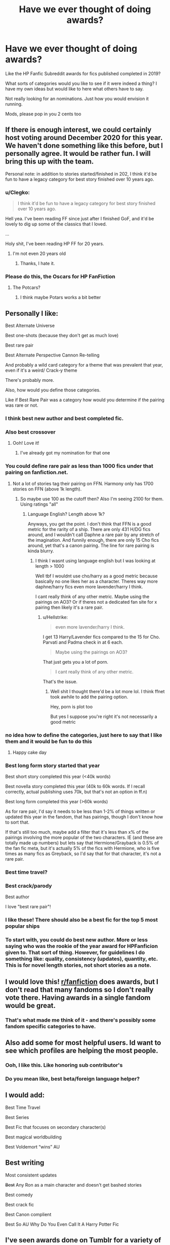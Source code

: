 #+TITLE: Have we ever thought of doing awards?

* Have we ever thought of doing awards?
:PROPERTIES:
:Score: 87
:DateUnix: 1579284862.0
:DateShort: 2020-Jan-17
:FlairText: Discussion
:END:
Like the HP Fanfic Subreddit awards for fics published completed in 2019?

What sorts of categories would you like to see if it were indeed a thing? I have my own ideas but would like to here what others have to say.

Not really looking for an nominations. Just how you would envision it running.

Mods, please pop in you 2 cents too


** If there is enough interest, we could certainly host voting around December 2020 for this year. We haven't done something like this before, but I personally agree. It would be rather fun. I will bring this up with the team.

Personal note: in addition to stories started/finished in 202, I think it'd be fun to have a legacy category for best story finished over 10 years ago.
:PROPERTIES:
:Author: the-phony-pony
:Score: 58
:DateUnix: 1579297388.0
:DateShort: 2020-Jan-18
:END:

*** u/Clegko:
#+begin_quote
  I think it'd be fun to have a legacy category for best story finished over 10 years ago.
#+end_quote

Hell yea. I've been reading FF since just after I finished GoF, and it'd be lovely to dig up some of the classics that I loved.

...

Holy shit, I've been reading HP FF for 20 years.
:PROPERTIES:
:Author: Clegko
:Score: 8
:DateUnix: 1579324036.0
:DateShort: 2020-Jan-18
:END:

**** I'm not even 20 years old
:PROPERTIES:
:Author: machjacob51141
:Score: 3
:DateUnix: 1579366973.0
:DateShort: 2020-Jan-18
:END:

***** Thanks, I hate it.
:PROPERTIES:
:Author: Clegko
:Score: 4
:DateUnix: 1579367538.0
:DateShort: 2020-Jan-18
:END:


*** Please do this, the Oscars for HP FanFiction
:PROPERTIES:
:Author: CyberVenom2077
:Score: 15
:DateUnix: 1579309985.0
:DateShort: 2020-Jan-18
:END:

**** The Potcars?
:PROPERTIES:
:Author: ChasingAnna
:Score: 6
:DateUnix: 1579311181.0
:DateShort: 2020-Jan-18
:END:

***** I think maybe Potars works a bit better
:PROPERTIES:
:Author: CyberVenom2077
:Score: 9
:DateUnix: 1579311715.0
:DateShort: 2020-Jan-18
:END:


** Personally I like:

Best Alternate Universe

Best one-shots (because they don't get as much love)

Best rare pair

Best Alternate Perspective Cannon Re-telling

And probably a wild card category for a theme that was prevalent that year, even if it's a weird/ Crack-y theme

There's probably more.

Also, how would you define those categories.

Like if Best Rare Pair was a category how would you determine if the pairing was rare or not.
:PROPERTIES:
:Score: 31
:DateUnix: 1579285668.0
:DateShort: 2020-Jan-17
:END:

*** I think best new author and best completed fic.
:PROPERTIES:
:Author: FortisinProeliis
:Score: 27
:DateUnix: 1579292024.0
:DateShort: 2020-Jan-17
:END:


*** Also best crossover
:PROPERTIES:
:Author: LiriStorm
:Score: 9
:DateUnix: 1579302100.0
:DateShort: 2020-Jan-18
:END:

**** Ooh! Love it!
:PROPERTIES:
:Score: 3
:DateUnix: 1579302122.0
:DateShort: 2020-Jan-18
:END:

***** I've already got my nomination for that one
:PROPERTIES:
:Author: ScottishHunter
:Score: 1
:DateUnix: 1579365767.0
:DateShort: 2020-Jan-18
:END:


*** You could define rare pair as less than 1000 fics under that pairing on fanfiction.net.
:PROPERTIES:
:Author: Zestyclose_Bird
:Score: 5
:DateUnix: 1579305564.0
:DateShort: 2020-Jan-18
:END:

**** Not a lot of stories tag their pairing on FFN. Harmony only has 1700 stories on FFN (above 1k length).
:PROPERTIES:
:Author: Hellstrike
:Score: 1
:DateUnix: 1579365151.0
:DateShort: 2020-Jan-18
:END:

***** So maybe use 100 as the cutoff then? Also I'm seeing 2100 for them. Using ratings "all"
:PROPERTIES:
:Author: Zestyclose_Bird
:Score: 1
:DateUnix: 1579413497.0
:DateShort: 2020-Jan-19
:END:

****** Language English? Length above 1k?

Anyways, you get the point. I don't think that FFN is a good metric for the rarity of a ship. There are only 431 H/DG fics around, and I wouldn't call Daphne a rare pair by any stretch of the imagination. And funnily enough, there are only 15 Cho fics around, yet that's a canon pairing. The line for rare pairing is kinda blurry.
:PROPERTIES:
:Author: Hellstrike
:Score: 1
:DateUnix: 1579425715.0
:DateShort: 2020-Jan-19
:END:

******* I think I wasnt using language english but I was looking at length > 1000

Well tbf I wouldnt use cho/harry as a good metric because basically no one likes her as a character. Theres way more daphne/harry fics even more lavender/harry I think.

I cant really think of any other metric. Maybe using the pairings on AO3? Or if theres not a dedicated fan site for x pairing then likely it's a rare pair.
:PROPERTIES:
:Author: Zestyclose_Bird
:Score: 1
:DateUnix: 1579465793.0
:DateShort: 2020-Jan-19
:END:

******** u/Hellstrike:
#+begin_quote
  even more lavender/harry I think.
#+end_quote

I get 13 Harry/Lavender fics compared to the 15 for Cho. Parvati and Padma check in at 6 each.

#+begin_quote
  Maybe using the pairings on AO3?
#+end_quote

That just gets you a lot of porn.

#+begin_quote
  I cant really think of any other metric.
#+end_quote

That's the issue.
:PROPERTIES:
:Author: Hellstrike
:Score: 1
:DateUnix: 1579470162.0
:DateShort: 2020-Jan-20
:END:

********* Well shit I thought there'd be a lot more lol. I think ffnet took awhile to add the pairing option.

Hey, porn is plot too

But yes I suppose you're right it's not necessarily a good metric
:PROPERTIES:
:Author: Zestyclose_Bird
:Score: 1
:DateUnix: 1579498314.0
:DateShort: 2020-Jan-20
:END:


*** no idea how to define the categories, just here to say that I like them and it would be fun to do this
:PROPERTIES:
:Author: quantum_of_flawless
:Score: 6
:DateUnix: 1579288740.0
:DateShort: 2020-Jan-17
:END:

**** Happy cake day
:PROPERTIES:
:Author: YOB1997
:Score: 1
:DateUnix: 1579432068.0
:DateShort: 2020-Jan-19
:END:


*** Best long form story started that year

Best short story completed this year (<40k words)

Best novella story completed this year (40k to 60k words. If I recall correctly, actual publishing uses 70k, but that's not an option in ff.n)

Best long form completed this year (>60k words)

As for rare pair, I'd say it needs to be less than 1-2% of things written or updated this year in the fandom, that has pairings, though I don't know how to sort that.

If that's still too much, maybe add a filter that it's less than x% of the pairings involving the more popular of the two characters. IE (and these are totally made up numbers) but lets say that Hermione/Grayback is 0.5% of the fan fic meta, but it's actually 5% of the fics with Hermione, who is five times as many fics as Greyback, so I'd say that for that character, it's not a rare pair.
:PROPERTIES:
:Author: rocketsp13
:Score: 7
:DateUnix: 1579293282.0
:DateShort: 2020-Jan-18
:END:


*** Best time travel?
:PROPERTIES:
:Author: Jim_killer
:Score: 3
:DateUnix: 1579331464.0
:DateShort: 2020-Jan-18
:END:


*** Best crack/parody

Best author

I love "best rare pair"!
:PROPERTIES:
:Author: Tintingocce
:Score: 2
:DateUnix: 1579340224.0
:DateShort: 2020-Jan-18
:END:


*** I like these! There should also be a best fic for the top 5 most popular ships
:PROPERTIES:
:Author: TheEmeraldDoe
:Score: 4
:DateUnix: 1579299123.0
:DateShort: 2020-Jan-18
:END:


*** To start with, you could do best new author. More or less saying who was the rookie of the year award for HPFanficion given to. That sort of thing. However, for guidelines I do something like: quality, consistency (updates), quantity, etc. This is for novel length stories, not short stories as a note.
:PROPERTIES:
:Author: CuriousLurkerPresent
:Score: 2
:DateUnix: 1579312438.0
:DateShort: 2020-Jan-18
:END:


** I would love this! [[/r/fanfiction][r/fanfiction]] does awards, but I don't read that many fandoms so I don't really vote there. Having awards in a single fandom would be great.
:PROPERTIES:
:Author: BestYak
:Score: 15
:DateUnix: 1579294191.0
:DateShort: 2020-Jan-18
:END:

*** That's what made me think of it - and there's possibly some fandom specific categories to have.
:PROPERTIES:
:Score: 4
:DateUnix: 1579296607.0
:DateShort: 2020-Jan-18
:END:


** Also add some for most helpful users. Id want to see which profiles are helping the most people.
:PROPERTIES:
:Author: TheRaoster
:Score: 8
:DateUnix: 1579310616.0
:DateShort: 2020-Jan-18
:END:

*** Ooh, I like this. Like honoring sub contributor's
:PROPERTIES:
:Score: 2
:DateUnix: 1579313081.0
:DateShort: 2020-Jan-18
:END:


*** Do you mean like, best beta/foreign language helper?
:PROPERTIES:
:Author: Tintingocce
:Score: 1
:DateUnix: 1579340413.0
:DateShort: 2020-Jan-18
:END:


** I would add:

Best Time Travel

Best Series

Best Fic that focuses on secondary character(s)

Best magical worldbuilding

Best Voldemort “wins” AU
:PROPERTIES:
:Author: TheEmeraldDoe
:Score: 6
:DateUnix: 1579299203.0
:DateShort: 2020-Jan-18
:END:


** Best writing

Most consistent updates

+Best+ Any Ron as a main character and doesn't get bashed stories

Best comedy

Best crack fic

Best Canon complient

Best So AU Why Do You Even Call It A Harry Potter Fic
:PROPERTIES:
:Author: Thane-of-Hyrule
:Score: 10
:DateUnix: 1579306445.0
:DateShort: 2020-Jan-18
:END:


** I've seen awards done on Tumblr for a variety of fandoms and I have seen some awards done on Facebook in a variety of fandom specific groups.

I know there is a set of awards getting ready to start the nomination process on Facebook at the beginning of February.
:PROPERTIES:
:Author: starrnobella
:Score: 5
:DateUnix: 1579299016.0
:DateShort: 2020-Jan-18
:END:


** Perhaps we could vote on best story that needs to be finished? or best new author perhaps. Or even best magical theory.
:PROPERTIES:
:Author: khorbac
:Score: 4
:DateUnix: 1579309898.0
:DateShort: 2020-Jan-18
:END:


** I'd model it after the Hogan's Heroes Papa Bear awards.
:PROPERTIES:
:Author: MelonyBerolVisconti
:Score: 3
:DateUnix: 1579310786.0
:DateShort: 2020-Jan-18
:END:

*** I am not familiar with this. Do you have a link?
:PROPERTIES:
:Score: 2
:DateUnix: 1579313158.0
:DateShort: 2020-Jan-18
:END:

**** They tend to move around as far as websites go, I think they have some stuff on wordpress, and we vote on fics from Ao3 and Ffn. It's a small fandom so for awhile you could only get the rules by email, but there seems to be a website again this year.

[[https://www.papabearawards2020.com/]]

And these

[[https://www.fanfiction.net/u/2170944/Papa-Bear-Awards]]

are the people you should PM if you have any questions.
:PROPERTIES:
:Author: MelonyBerolVisconti
:Score: 1
:DateUnix: 1579337326.0
:DateShort: 2020-Jan-18
:END:


** Does it have to be from 2020, or can it just be worked on in 2020?
:PROPERTIES:
:Author: CuriousLurkerPresent
:Score: 3
:DateUnix: 1579312543.0
:DateShort: 2020-Jan-18
:END:


** Remember the Dobbys? Something like that could be fun
:PROPERTIES:
:Author: Redhotlipstik
:Score: 3
:DateUnix: 1579326857.0
:DateShort: 2020-Jan-18
:END:


** Maybe a best use of original characters? Or best take on a minor character.
:PROPERTIES:
:Author: creation-of-cookies
:Score: 3
:DateUnix: 1579340849.0
:DateShort: 2020-Jan-18
:END:


** Best Novel

Best Short Story

Best One shot

Best Canon Compliant

Best AU

Best /insert genre/ [comedy,romance,drama,horror....] (Can be any length)
:PROPERTIES:
:Author: Lgamezp
:Score: 4
:DateUnix: 1579286076.0
:DateShort: 2020-Jan-17
:END:


** Awesome idea, it would give authors who deserve it more recognition and help newcomers find proper fanfics to start from.
:PROPERTIES:
:Author: Jim_killer
:Score: 2
:DateUnix: 1579331674.0
:DateShort: 2020-Jan-18
:END:


** Best abandoned fic? There's some really good writing out there, would be a shame to miss an opportunity to call them out.
:PROPERTIES:
:Author: EccyFD1
:Score: 2
:DateUnix: 1579342169.0
:DateShort: 2020-Jan-18
:END:


** I think we could do awards for different eras, like Best marauders era fic, Best next generation era fic, etc.
:PROPERTIES:
:Author: amrush_
:Score: 1
:DateUnix: 1579368012.0
:DateShort: 2020-Jan-18
:END:


** RemindMe! 3 days
:PROPERTIES:
:Author: FitzDizzyspells
:Score: 1
:DateUnix: 1579287250.0
:DateShort: 2020-Jan-17
:END:

*** I will be messaging you in 1 day on [[http://www.wolframalpha.com/input/?i=2020-01-20%2018:54:10%20UTC%20To%20Local%20Time][*2020-01-20 18:54:10 UTC*]] to remind you of [[https://np.reddit.com/r/HPfanfiction/comments/eq42xx/have_we_ever_thought_of_doing_awards/fenlihk/?context=3][*this link*]]

[[https://np.reddit.com/message/compose/?to=RemindMeBot&subject=Reminder&message=%5Bhttps%3A%2F%2Fwww.reddit.com%2Fr%2FHPfanfiction%2Fcomments%2Feq42xx%2Fhave_we_ever_thought_of_doing_awards%2Ffenlihk%2F%5D%0A%0ARemindMe%21%202020-01-20%2018%3A54%3A10%20UTC][*2 OTHERS CLICKED THIS LINK*]] to send a PM to also be reminded and to reduce spam.

^{Parent commenter can} [[https://np.reddit.com/message/compose/?to=RemindMeBot&subject=Delete%20Comment&message=Delete%21%20eq42xx][^{delete this message to hide from others.}]]

--------------

[[https://np.reddit.com/r/RemindMeBot/comments/e1bko7/remindmebot_info_v21/][^{Info}]]

[[https://np.reddit.com/message/compose/?to=RemindMeBot&subject=Reminder&message=%5BLink%20or%20message%20inside%20square%20brackets%5D%0A%0ARemindMe%21%20Time%20period%20here][^{Custom}]]
[[https://np.reddit.com/message/compose/?to=RemindMeBot&subject=List%20Of%20Reminders&message=MyReminders%21][^{Your Reminders}]]
[[https://np.reddit.com/message/compose/?to=Watchful1&subject=RemindMeBot%20Feedback][^{Feedback}]]
:PROPERTIES:
:Author: RemindMeBot
:Score: 2
:DateUnix: 1579287285.0
:DateShort: 2020-Jan-17
:END:


** Where you have winners, you also have losers, and there's no fun in losing, believe me. Please don't make it any more competitive than it already is.
:PROPERTIES:
:Author: booksandpots
:Score: -2
:DateUnix: 1579299282.0
:DateShort: 2020-Jan-18
:END:
